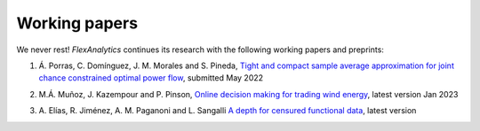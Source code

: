 .. _Working_papers:

Working papers
===============

We never rest! `FlexAnalytics` continues its research with the following working papers and preprints:
 
#. | Á. Porras, C. Domínguez, J. M. Morales and S. Pineda, `Tight and compact sample average approximation for joint chance constrained optimal power flow <https://arxiv.org/abs/2205.03370>`_, submitted May 2022
#. | M.Á. Muñoz, J. Kazempour and P. Pinson, `Online decision making for trading wind energy <https://arxiv.org/abs/2209.02009>`_, latest version Jan 2023
#. | A. Elías, R. Jiménez, A. M. Paganoni and L. Sangalli `A depth for censured functional data <https://e-archivo.uc3m.es/handle/10016/28579>`_, latest version 



